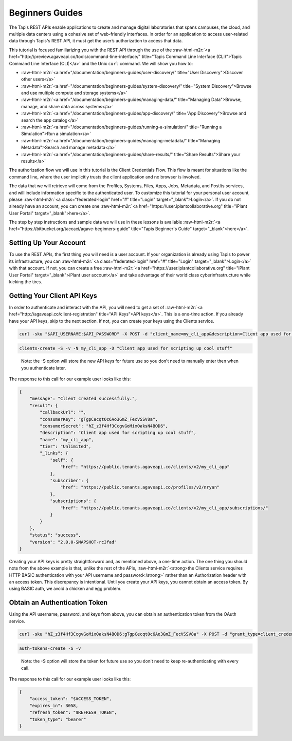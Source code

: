 .. role:: raw-html-m2r(raw)
   :format: html


Beginners Guides
================

The Tapis REST APIs enable applications to create and manage digital laboratories that spans campuses, the cloud, and multiple data centers using a cohesive set of web-friendly interfaces. In order for an application to access user-related data through Tapis's REST API, it must get the user’s authorization to access that data.

This tutorial is focused familiarizing you with the REST API through the use of the :raw-html-m2r:`<a href="http://preview.agaveapi.co/tools/command-line-interface/" title="Tapis Command Line Interface (CLI)">Tapis Command Line Interface (CLI)</a>` and the Unix ``curl`` command. We will show you how to:


* :raw-html-m2r:`<a href="/documentation/beginners-guides/user-discovery/" title="User Discovery">Discover other users</a>`
* :raw-html-m2r:`<a href="/documentation/beginners-guides/system-discovery/" title="System Discovery">Browse and use multiple compute and storage systems</a>`
* :raw-html-m2r:`<a href="/documentation/beginners-guides/managing-data/" title="Managing Data">Browse, manage, and share data across systems</a>`
* :raw-html-m2r:`<a href="/documentation/beginners-guides/app-discovery/" title="App Discovery">Browse and search the app catalog</a>`
* :raw-html-m2r:`<a href="/documentation/beginners-guides/running-a-simulation/" title="Running a Simulation">Run a simulation</a>`
* :raw-html-m2r:`<a href="/documentation/beginners-guides/managing-metadata/" title="Managing Metadata">Search and manage metadata</a>`
* :raw-html-m2r:`<a href="/documentation/beginners-guides/share-results/" title="Share Results">Share your results</a>`

The authorization flow we will use in this tutorial is the Client Credentials Flow. This flow is meant for situations like the command line, where the user implicitly trusts the client application and no browser is involved.

The data that we will retrieve will come from the Profiles, Systems, Files, Apps, Jobs, Metadata, and PostIts services, and will include information specific to the authenticated user. To customize this tutorial for your personal user account, please :raw-html-m2r:`<a class="federated-login" href="#" title="Login" target="_blank">Login</a>`. If you do not already have an account, you can create one :raw-html-m2r:`<a href="https://user.iplantcollaborative.org" title="iPlant User Portal" target="_blank">here</a>`.

The step by step instructions and sample data we will use in these lessons is available :raw-html-m2r:`<a href="https://bitbucket.org/taccaci/agave-beginners-guide" title="Tapis Beginner's Guide" target="_blank">here</a>`.

Setting Up Your Account
-----------------------

To use the REST APIs, the first thing you will need is a user account. If your organization is already using Tapis to power its infrastructure, you can :raw-html-m2r:`<a class="federated-login" href="#" title="Login" target="_blank">Login</a>` with that account. If not, you can create a free :raw-html-m2r:`<a href="https://user.iplantcollaborative.org" title="iPlant User Portal" target="_blank">iPlant user account</a>` and take advantage of their world class cyberinfrastructure while kicking the tires.

Getting Your Client API Keys
----------------------------

In order to authenticate and interact with the API, you will need to get a set of :raw-html-m2r:`<a href="http://agaveapi.co/client-registration" title="API Keys">API keys</a>`. This is a one-time action. If you already have your API keys, skip to the next section. If not, you can create your keys using the Clients service.

.. code-block:: shell

   curl -sku "$API_USERNAME:$API_PASSWORD" -X POST -d "client_name=my_cli_app&description=Client app used for scripting up cool stuff" https://public.tenants.agaveapi.co/clients/v2

.. code-block:: plaintext

   clients-create -S -v -N my_cli_app -D "Client app used for scripting up cool stuff"

..

   Note: the -S option will store the new API keys for future use so you don't need to manually enter then when you authenticate later.


The response to this call for our example user looks like this:

.. code-block:: javascript

   {
       "message": "Client created successfully.",
       "result": {
           "callbackUrl": "",
           "consumerKey": "gTgpCecqtOc6Ao3GmZ_FecVSSV8a",
           "consumerSecret": "hZ_z3f4Hf3CcgvGoMix0aksN4BOD6",
           "description": "Client app used for scripting up cool stuff",
           "name": "my_cli_app",
           "tier": "Unlimited",
           "_links": {
               "self": {
                   "href": "https://public.tenants.agaveapi.co/clients/v2/my_cli_app"
               },
               "subscriber": {
                   "href": "https://public.tenants.agaveapi.co/profiles/v2/nryan"
               },
               "subscriptions": {
                   "href": "https://public.tenants.agaveapi.co/clients/v2/my_cli_app/subscriptions/"
               }
           }
       },
       "status": "success",
       "version": "2.0.0-SNAPSHOT-rc3fad"
   }

Creating your API keys is pretty straightforward and, as mentioned above, a one-time action. The one thing you should note from the above example is that, unlike the rest of the APIs, :raw-html-m2r:`<strong>the Clients service requires HTTP BASIC authentication with your API username and password</strong>` rather than an Authorization header with an access token. This discrepancy is intentional. Until you create your API keys, you cannot obtain an access token. By using BASIC auth, we avoid a chicken and egg problem.

Obtain an Authentication Token
------------------------------

Using the API username, password, and keys from above, you can obtain an authentication token from the OAuth service.

.. code-block:: shell

   curl -sku "hZ_z3f4Hf3CcgvGoMix0aksN4BOD6:gTgpCecqtOc6Ao3GmZ_FecVSSV8a" -X POST -d "grant_type=client_credentials&username=$API_USERNAME&password=$API_USERNAME&scope=PRODUCTION" -H "Content-Type:application/x-www-form-urlencoded" https://public.tenants.agaveapi.co/token

.. code-block:: plaintext

   auth-tokens-create -S -v

..

   Note: the -S option will store the token for future use so you don't need to keep re-authenticating with every call.


The response to this call for our example user looks like this:

.. code-block:: javascript

   {
       "access_token": "$ACCESS_TOKEN",
       "expires_in": 3058,
       "refresh_token": "$REFRESH_TOKEN",
       "token_type": "bearer"
   }
